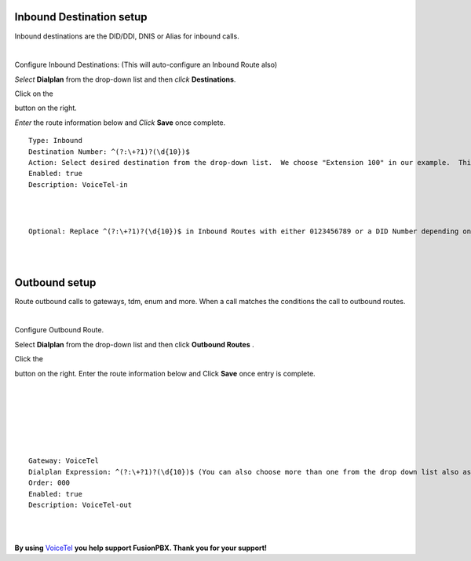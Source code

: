 Inbound Destination setup
===========

Inbound destinations are the DID/DDI, DNIS or Alias for inbound calls.

|

Configure Inbound Destinations: (This will auto-configure an Inbound Route also)

*Select* **Dialplan** from the drop-down list and then *click* **Destinations**. 

.. image:: ../_static/images/fusionpbx_inboundd.jpg
        :scale: 85%

Click on the

.. image:: ../_static/images/plus.png
        :scale: 85%

button on the right. 

.. image:: ../_static/images/fusionpbx_inboundd1.jpg
        :scale: 85%

*Enter* the route information below and *Click* **Save** once complete.

.. image:: ../_static/images/fusionpbx_inboundd2.jpg
        :scale: 85%

::

 Type: Inbound
 Destination Number: ^(?:\+?1)?(\d{10})$
 Action: Select desired destination from the drop-down list.  We choose "Extension 100" in our example.  This is where the call will route to.
 Enabled: true
 Description: VoiceTel-in
 
|
|
 
::

 Optional: Replace ^(?:\+?1)?(\d{10})$ in Inbound Routes with either 0123456789 or a DID Number depending on the Route Destination setting.
 

|
|


Outbound setup
===========

Route outbound calls to gateways, tdm, enum and more. When a call matches the conditions the call to outbound routes. 

|

Configure Outbound Route. 


Select **Dialplan** from the drop-down list and then click **Outbound Routes** . 

.. image:: ../_static/images/fusionpbx_outbound.jpg
        :scale: 85%

Click the 

.. image:: ../_static/images/plus.png
        :scale: 85%



button on the right. Enter the route information below and Click **Save** once entry is complete.

|
|

.. image:: ../_static/images/fusionpbx_outbound1.jpg
        :scale: 85%

|



|

.. image:: ../_static/images/fusionpbx_outbound2.jpg
        :scale: 85%

|
|

::

 Gateway: VoiceTel
 Dialplan Expression: ^(?:\+?1)?(\d{10})$ (You can also choose more than one from the drop down list also as needed)
 Order: 000
 Enabled: true
 Description: VoiceTel-out

|
|

**By using** `VoiceTel <http://tiny.cc/voicetel>`_ **you help support FusionPBX.  Thank you for your support!**

